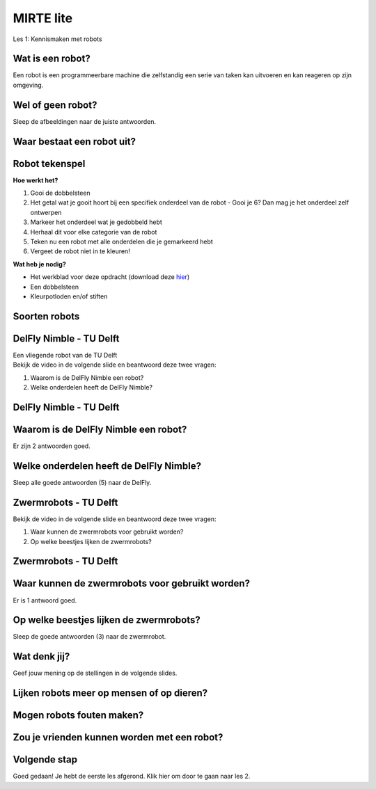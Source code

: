 **MIRTE** lite 
==========================

Les 1: Kennismaken met robots


.. revealjs-section::
   :data-background-image: _static/media/mirte-lite/mirte-lite-les1/MIRTE-ingekleurd-op-lijn.png


**Wat is een robot?**
--------------------

.. container:: smaller80

   Een robot is een programmeerbare machine die zelfstandig een serie van taken kan uitvoeren en kan reageren op zijn omgeving.


.. raw:: html

    <!DOCTYPE html>
    <html>
    <head>
    <style>

    .column {
    flex: 1;
    padding: 5px;
    }

    .row {
    display: flex;
    justify-content: center;
    }
    </style>
    </head>
    <body>

    <div class="row">
    <div class="column">
    <img src="_static/media/mirte-lite/mirte-lite-les1/spot-climbs-stairs.jpg" style="width:auto; height:200px;">
    <div style="clear: both;"></div>
    
    <div class="smaller50">Spot - Boston Dynamics</div>

    </div>

    <div class="column">
    <img src="_static/media/mirte-lite/mirte-lite-les1/lely-grass-robot.jpg" style="width:auto; height:200px;">
    <div style="clear: both;"></div>

    <div class="smaller50">Exos (gras maai- en voerrobot) - Lely</div>

    </div>

    <div class="column">
    <img src="_static/media/mirte-lite/mirte-lite-les1/Dyson-360-Vis-Nav-1-770x437.jpg" style="width:auto; height:200px;">
    <div style="clear: both;"></div>

    <div class="smaller50">Robotstofzuiger - Dyson</div>

    </div>

    </body>
    </html>


**Wel of geen robot?**
--------------------

.. container:: smaller80
   
   Sleep de afbeeldingen naar de juiste antwoorden.


.. container:: half
      
   .. image:: _static/media/mirte-lite/mirte-lite-les1/airfryer.jpg
      :width: 200px

   .. image:: _static/media/mirte-lite/mirte-lite-les1/wasmachine.jpg
      :width: 200px

.. container:: half

   .. image:: _static/media/mirte-lite/mirte-lite-les1/pepper-zorgrobot.jpg
      :width: 200px

   .. image:: _static/media/mirte-lite/mirte-lite-les1/industrial-robotic-arm.jpg
      :width: 200px
    
**Waar bestaat een robot uit?**
--------------------

.. raw:: html

    <!DOCTYPE html>
    <html>
    <head>
    <style>

    .column {
    flex: 1;
    padding: 5px;
    }

    .row {
    display: flex;
    justify-content: center;
    }
    </style>
    </head>
    <body>

    <div class="row">
    <div class="column">
    <img src="_static/media/mirte-lite/mirte-lite-les1/frame.png" style="width:auto; height:150px;">
    <div style="clear: both;"></div>
    
    <div class="smaller50">frame</div>

    </div>

    <div class="column">
    <img src="_static/media/mirte-lite/mirte-lite-les1/battery-pack.png" style="width:auto; height:150px;">
    <div style="clear: both;"></div>

    <div class="smaller50">krachtbron</div>

    </div>

    <div class="column">
    <img src="_static/media/mirte-lite/mirte-lite-les1/LDR-sensor.png" style="width:auto; height:150px;">
    <div style="clear: both;"></div>

    <div class="smaller50">sensoren</div>

    </div>

    </body>

    <head>
    <style>

    .column {
    flex: 1;
    padding: 5px;
    }

    .row {
    display: flex;
    justify-content: center;
    }
    </style>
    </head>
    <body>

    <div class="row">
    <div class="column">
    <img src="_static/media/mirte-lite/mirte-lite-les1/motor-driver.png" style="width:auto; height:150px;">
    <div style="clear: both;"></div>
    
    <div class="smaller50">motor driver</div>

    </div>

    <div class="column">
    <img src="_static/media/mirte-lite/mirte-lite-les1/motor.png" style="width:auto; height:150px;">
    <div style="clear: both;"></div>

    <div class="smaller50">motoren</div>

    </div>

    <div class="column">
    <img src="_static/media/mirte-lite/mirte-lite-les1/wheels.png" style="width:auto; height:150px;">
    <div style="clear: both;"></div>

    <div class="smaller50">actuatoren</div>

    </div>

    </body>
    </html>



**Robot tekenspel**
--------------------
    
.. container:: flex-container

   .. container:: half smaller50
    
        **Hoe werkt het?**
        
        #. Gooi de dobbelsteen
        #. Het getal wat je gooit hoort bij een specifiek onderdeel van de robot - Gooi je 6? Dan mag je het onderdeel zelf ontwerpen
        #. Markeer het onderdeel wat je gedobbeld hebt
        #. Herhaal dit voor elke categorie van de robot
        #. Teken nu een robot met alle onderdelen die je gemarkeerd hebt
        #. Vergeet de robot niet in te kleuren!

   .. container:: half smaller50

        **Wat heb je nodig?**

        - Het werkblad voor deze opdracht (download deze `hier <_static/media/mirte-lite/mirte-lite-les1/Robot-tekenspel.pdf>`_)
        - Een dobbelsteen
        - Kleurpotloden en/of stiften

        .. image:: _static/media/mirte-lite/mirte-lite-les1/Robots.png
           :width: 450px


**Soorten robots**
--------------------

.. raw:: html

    <!DOCTYPE html>
    <html>
    <head>
    <style>

    .column {
    flex: 1;
    padding: 10px;
    }

    .row {
    display: flex;
    justify-content: center;
    }
    </style>
    </head>
    <body>

    <div class="row">
    <div class="column">
    <img src="_static/media/mirte-lite/mirte-lite-les1/Industriele-robot.jpg" style="width:auto; height:170px;">
    <div style="clear: both;"></div>
    
    <div class="smaller50">industriëel</div>

    </div>

    <div class="column">
    <img src="_static/media/mirte-lite/mirte-lite-les1/Medische-robot.jpeg" style="width:auto; height:170px;">
    <div style="clear: both;"></div>

    <div class="smaller50">zorg/medisch</div>

    </div>

    <div class="column">
    <img src="_static/media/mirte-lite/mirte-lite-les1/Huishoud-robot.jpg" style="width:auto; height:170px;">
    <div style="clear: both;"></div>

    <div class="smaller50">huishoud/service</div>

    </div>

    </body>

    <head>
    <style>

    .column {
    flex: 1;
    padding: 10px;
    }

    .row {
    display: flex;
    justify-content: center;
    }
    </style>
    </head>
    <body>

    <div class="row">
    <div class="column">
    <img src="_static/media/mirte-lite/mirte-lite-les1/Onderwijs-robot.jpg" style="width:auto; height:170px;">
    <div style="clear: both;"></div>
    
    <div class="smaller50">onderwijs</div>

    </div>

    <div class="column">
    <img src="_static/media/mirte-lite/mirte-lite-les1/Agrarische-robot.png" style="width:auto; height:170px;">
    <div style="clear: both;"></div>

    <div class="smaller50">agrarisch</div>

    </div>

    </body>
    </html>


**DelFly Nimble - TU Delft**
--------------------
.. container:: smaller80
   
   Een vliegende robot van de TU Delft

.. container:: flex-container
   
   .. container:: half

      .. image:: _static/media/mirte-lite/mirte-lite-les1/DelFly-Nimble-hangend.jpg
         :width: 450px


   .. container:: half smaller50

        Bekijk de video in de volgende slide en beantwoord deze twee vragen:

        #. Waarom is de DelFly Nimble een robot?
        #. Welke onderdelen heeft de DelFly Nimble?


**DelFly Nimble - TU Delft** 
--------------------
.. raw:: html

   <iframe src="https://player.ntr.nl/index.php?id=WO_NTR_16906653" width="600" height="338" frameborder="0" allow="encrypted-media; geolocation" allowfullscreen=""></iframe>


**Waarom is de DelFly Nimble een robot?**
--------------------

.. container:: smaller80
  
   Er zijn 2 antwoorden goed.


   .. raw:: html

      <div class="grid-container">
        <button class="button1">A. het is programmeerbaar</button>
        <button class="button2">B. het kan vliegen</button>
        <button class="button2">C. het kan praten</button>
        <button class="button1">D. het kan reageren op zijn omgeving</button>
      </div>

      <script>
        document.querySelectorAll('.button').forEach(button => {
            button.addEventListener('click', function() {
            console.log("adfg")
                this.classList.toggle('.pressed');
            });
        });
      </script>


**Welke onderdelen heeft de DelFly Nimble?**
--------------------

Sleep alle goede antwoorden (5) naar de DelFly.

**Zwermrobots - TU Delft**
--------------------

.. container:: flex-container
   
   .. container:: half

      .. image:: _static/media/mirte-lite/mirte-lite-les1/zwermrobots.jpg
         :width: 450px


   .. container:: half smaller50

        Bekijk de video in de volgende slide en beantwoord deze twee vragen:

        #. Waar kunnen de zwermrobots voor gebruikt worden?
        #. Op welke beestjes lijken de zwermrobots?


**Zwermrobots - TU Delft** 
--------------------
.. raw:: html

   <iframe src="https://player.ntr.nl/index.php?id=WO_NTR_16906654" width="600" height="338" frameborder="0" allow="encrypted-media; geolocation" allowfullscreen=""></iframe>


**Waar kunnen de zwermrobots voor gebruikt worden?**
--------------------

.. container:: smaller80
  
   Er is 1 antwoord goed.


   .. raw:: html

      <div class="grid-container">
        <button class="button2">A. gras besproeien</button>
        <button class="button2">B. de weg wijzen</button>
        <button class="button1">C. slachtoffers vinden na een aardbeving</button>
        <button class="button2">D. toezicht houden met een camera</button>
      </div>


**Op welke beestjes lijken de zwermrobots?**
--------------------

Sleep de goede antwoorden (3) naar de zwermrobot.

**Wat denk jij?**
--------------------

Geef jouw mening op de stellingen in de volgende slides.

**Lijken robots meer op mensen of op dieren?**
--------------------

**Mogen robots fouten maken?**
--------------------

**Zou je vrienden kunnen worden met een robot?**
--------------------

**Volgende stap**
--------------------
Goed gedaan! Je hebt de eerste les afgerond. Klik hier om door te gaan naar les 2.




